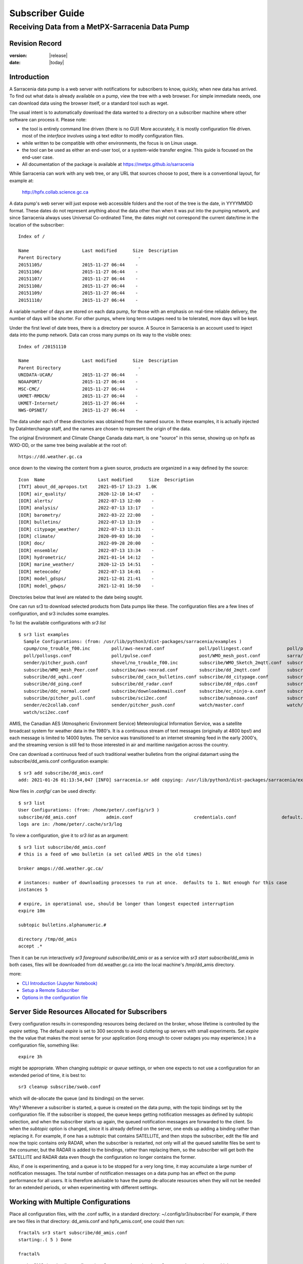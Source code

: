 
==================
 Subscriber Guide
==================

------------------------------------------------
Receiving Data from a MetPX-Sarracenia Data Pump
------------------------------------------------


Revision Record
---------------


:version: |release|
:date: |today|


Introduction
------------

A Sarracenia data pump is a web server with notifications
for subscribers to know, quickly, when new data has arrived.  
To find out what data is already available on a pump, 
view the tree with a web browser.  
For simple immediate needs, one can download data using the 
browser itself, or a standard tool such as wget.

The usual intent is to automatically download the data 
wanted to a directory on a subscriber
machine where other software can process it.  Please note:

- the tool is entirely command line driven (there is no GUI) More accurately, it is mostly configuration file driven.
  most of the *interface* involves using a text editor to modify configuration files.
- while written to be compatible with other environments, the focus is on Linux usage. 
- the tool can be used as either an end-user tool, or a system-wide transfer engine.
  This guide is focused on the end-user case.  
- All documentation of the package is available 
  at https://metpx.github.io/sarracenia

While Sarracenia can work with any web tree, or any URL 
that sources choose to post, there is a conventional layout, for example at:

   http://hpfx.collab.science.gc.ca

A data pump's web server will just expose web accessible folders
and the root of the tree is the date, in YYYYMMDD format.
These dates do not represent anything about the data other than 
when it was put into the pumping network, and since Sarracenia 
always uses Universal Co-ordinated Time, the dates might not correspond
the current date/time in the location of the subscriber::

  Index of /

  Name                    Last modified      Size  Description
  Parent Directory                             -   
  20151105/               2015-11-27 06:44    -   
  20151106/               2015-11-27 06:44    -   
  20151107/               2015-11-27 06:44    -   
  20151108/               2015-11-27 06:44    -   
  20151109/               2015-11-27 06:44    -   
  20151110/               2015-11-27 06:44    -  

A variable number of days are stored on each data pump, for those
with an emphasis on real-time reliable delivery, the number of days
will be shorter.  For other pumps, where long term outages need
to be tolerated, more days will be kept.  

Under the first level of date trees, there is a directory
per source. A Source in Sarracenia is an account used to inject
data into the pump network.  Data can cross many pumps on its
way to the visible ones::

  Index of /20151110
  
  Name                    Last modified      Size  Description
  Parent Directory                             -   
  UNIDATA-UCAR/           2015-11-27 06:44    -   
  NOAAPORT/               2015-11-27 06:44    -   
  MSC-CMC/                2015-11-27 06:44    -   
  UKMET-RMDCN/            2015-11-27 06:44    -   
  UKMET-Internet/         2015-11-27 06:44    -   
  NWS-OPSNET/             2015-11-27 06:44    -  
  
The data under each of these directories was obtained from the named
source. In these examples, it is actually injected by DataInterchange
staff, and the names are chosen to represent the origin of the data.

The original Environment and Climate Change Canada data mart, is
one "source" in this sense, showing up on hpfx as WXO-DD, or the same
tree being available at the root of::

  https://dd.weather.gc.ca


once down to the viewing the content from a given source,
products are organized in a way defined by the source::


   Icon  Name                    Last modified      Size  Description
   [TXT] about_dd_apropos.txt    2021-05-17 13:23  1.0K  
   [DIR] air_quality/            2020-12-10 14:47    -   
   [DIR] alerts/                 2022-07-13 12:00    -   
   [DIR] analysis/               2022-07-13 13:17    -   
   [DIR] barometry/              2022-03-22 22:00    -   
   [DIR] bulletins/              2022-07-13 13:19    -   
   [DIR] citypage_weather/       2022-07-13 13:21    -   
   [DIR] climate/                2020-09-03 16:30    -   
   [DIR] doc/                    2022-09-28 20:00    -   
   [DIR] ensemble/               2022-07-13 13:34    -   
   [DIR] hydrometric/            2021-01-14 14:12    -   
   [DIR] marine_weather/         2020-12-15 14:51    -   
   [DIR] meteocode/              2022-07-13 14:01    -   
   [DIR] model_gdsps/            2021-12-01 21:41    -   
   [DIR] model_gdwps/            2021-12-01 16:50    -   

Directories below that level are related to the date being sought.


One can run sr3 to download selected products from Data pumps like these.
The configuration files are a few lines of configuration, and sr3
includes some examples.


To list the available configurations with *sr3 list* ::

  $ sr3 list examples
    Sample Configurations: (from: /usr/lib/python3/dist-packages/sarracenia/examples )
    cpump/cno_trouble_f00.inc        poll/aws-nexrad.conf             poll/pollingest.conf             poll/pollnoaa.conf               poll/pollsoapshc.conf            
    poll/pollusgs.conf               poll/pulse.conf                  post/WMO_mesh_post.conf          sarra/wmo_mesh.conf              sender/ec2collab.conf            
    sender/pitcher_push.conf         shovel/no_trouble_f00.inc        subscribe/WMO_Sketch_2mqtt.conf  subscribe/WMO_Sketch_2v3.conf    subscribe/WMO_mesh_CMC.conf      
    subscribe/WMO_mesh_Peer.conf     subscribe/aws-nexrad.conf        subscribe/dd_2mqtt.conf          subscribe/dd_all.conf            subscribe/dd_amis.conf           
    subscribe/dd_aqhi.conf           subscribe/dd_cacn_bulletins.conf subscribe/dd_citypage.conf       subscribe/dd_cmml.conf           subscribe/dd_gdps.conf           
    subscribe/dd_ping.conf           subscribe/dd_radar.conf          subscribe/dd_rdps.conf           subscribe/dd_swob.conf           subscribe/ddc_cap-xml.conf       
    subscribe/ddc_normal.conf        subscribe/downloademail.conf     subscribe/ec_ninjo-a.conf        subscribe/hpfx_amis.conf         subscribe/local_sub.conf         
    subscribe/pitcher_pull.conf      subscribe/sci2ec.conf            subscribe/subnoaa.conf           subscribe/subsoapshc.conf        subscribe/subusgs.conf           
    sender/ec2collab.conf            sender/pitcher_push.conf         watch/master.conf                watch/pitcher_client.conf        watch/pitcher_server.conf        
    watch/sci2ec.conf

AMIS, the Canadian AES (Atmospheric Environment Service) Meteorological Information Service, was a satellite 
broadcast system for weather data in the 1980's. It is a continuous stream of text messages (originally at 4800 bps!) 
and each message is limited to 14000 bytes. The service was transitioned to an internet streaming feed in the early 2000's,
and the streaming version is still fed to those interested in air and maritime navigation across the country.

One can download a continuous feed of such traditional weather bulletins from the original datamart using the subscribe/dd_amis.conf 
configuration example::

    $ sr3 add subscribe/dd_amis.conf
    add: 2021-01-26 01:13:54,047 [INFO] sarracenia.sr add copying: /usr/lib/python3/dist-packages/sarracenia/examples/subscribe/dd_amis.conf to /home/peter/.config/sr3/subscribe/dd_amis.conf 

Now files in `.config/` can be used directly::
 
    $ sr3 list
    User Configurations: (from: /home/peter/.config/sr3 )
    subscribe/dd_amis.conf           admin.conf                       credentials.conf                 default.conf                     
    logs are in: /home/peter/.cache/sr3/log


To view a configuration, give it to `sr3 list` as an argument:: 

    $ sr3 list subscribe/dd_amis.conf
    # this is a feed of wmo bulletin (a set called AMIS in the old times)
    
    broker amqps://dd.weather.gc.ca/
    
    # instances: number of downloading processes to run at once.  defaults to 1. Not enough for this case
    instances 5
    
    # expire, in operational use, should be longer than longest expected interruption
    expire 10m
    
    subtopic bulletins.alphanumeric.#
    
    directory /tmp/dd_amis
    accept .*

Then it can be run interactively *sr3 foreground subscribe/dd_amis* or as a service
with *sr3 start subscribe/dd_amis*  in both cases, files will be downloaded from
dd.weather.gc.ca into the local machine's /tmp/dd_amis directory.

more:

* `CLI Introduction (Jupyter Notebook) <../Tutorials/1_CLI_introduction.html>`_
* `Setup a Remote Subscriber <../Tutorials/Setup_a_remote_subscriber.html>`_
* `Options in the configuration file <../Reference/sr3_options.7.rst>`_

Server Side Resources Allocated for Subscribers
-----------------------------------------------

Every configuration results in corresponding resources being declared on the broker,
whose lifetime is controlled by the *expire* setting. The default *expire* is set
to 300 seconds to avoid cluttering up servers with small experiments.  Set *expire*
the the value that makes the most sense for your application (long enough to cover
outages you may experience.) In a configuration file, something like::

  expire 3h

might be appropriate. When changing *subtopic* or *queue* settings, or when one 
expects to not use a configuration for an extended period of time, it is best to::

  sr3 cleanup subscribe/swob.conf

which will de-allocate the queue (and its bindings) on the server.

Why? Whenever a subscriber is started, a queue is created on the data pump, with 
the topic bindings set by the configuration file. If the subscriber is stopped, 
the queue keeps getting notification messages as defined by subtopic selection, and when the 
subscriber starts up again, the queued notification messages are forwarded to the client. 
So when the *subtopic* option is changed, since it is already defined on the 
server, one ends up adding a binding rather than replacing it.  For example,
if one has a subtopic that contains SATELLITE, and then stops the subscriber, 
edit the file and now the topic contains only RADAR, when the subscriber is 
restarted, not only will all the queued satellite files be sent to the consumer, 
but the RADAR is added to the bindings, rather than replacing them, so the 
subscriber will get both the SATELLITE and RADAR data even though the configuration 
no longer contains the former.

Also, if one is experimenting, and a queue is to be stopped for a very long 
time, it may accumulate a large number of notification messages. The total number of notification messages 
on a data pump has an effect on the pump performance for all users. It is therefore 
advisable to have the pump de-allocate resources when they will not be needed 
for an extended periods, or when experimenting with different settings.


Working with Multiple Configurations
-------------------------------------

Place all configuration files, with the .conf suffix, in a standard 
directory: ~/.config/sr3/subscribe/ For example, if there are two files in 
that directory: dd_amis.conf and hpfx_amis.conf, one could then run:: 

    fractal% sr3 start subscribe/dd_amis.conf
    starting:.( 5 ) Done

    fractal%

to start the CMC downloading configuration. One can use by
using the sr3 command to start/stop multiple configurations at once. 
The sr3 command will go through the default directories and start up 
all the configurations it finds::

    fractal% sr3 status
    status: 
    Component/Config                         State             Run  Miss   Exp Retry
    ----------------                         -----             ---  ----   --- -----
    subscribe/dd_amis                        stopped             0     0     0     0
    subscribe/hpfx_amis                      stopped             0     0     0     0
          total running configs:   0 ( processes: 0 missing: 0 stray: 0 )
    fractal% sr3 edit subscribe/hpfx_amis
    
    fractal% sr3 start
    starting:.( 10 ) Done
    
    fractal% sr3 status
    status: 
    Component/Config                         State             Run  Miss   Exp Retry
    ----------------                         -----             ---  ----   --- -----
    subscribe/dd_amis                        running             5     0     5     0
    subscribe/hpfx_amis                      running             5     0     5     0
          total running configs:   2 ( processes: 10 missing: 0 stray: 0 )
    fractal% 
    

will start up some sr3 processes as configured by CMC.conf and others 
to match hpfx_amis.conf. Sr3 stop will also do what you would expect. As will sr3 status.  
Note that there are 5 sr_subscribe processes start with the CMC 
configuration and 3 NWS ones. These are *instances* and share the same 
download queue. 

more:

* `Command line Guide <../Explanation/CommandLineGuide.html>`_
* `Sr3 Manual page <../Reference/sr3.1.html>`_


High Priority Delivery
----------------------

While the Sarracenia protocol does not provide explicit prioritization, the use
of multiple queues provides similar benefits. Each configuration results
in a queue declaration on the server side. Group products at like priority into
a queue by selecting them using a common configuration. The smaller the groupings,
the lower the delay of processing. While all queues are processed at the same priority,
data passes though shorter queues more quickly. One can summarize with:

  **Use Multiple Configurations to Prioritize**

To make the advice concrete, take the example of the Environment Canada data 
mart ( dd.weather.gc.ca ), which distributes gridded binaries, GOES satellite 
imagery, many thousands of city forecasts, observations, RADAR products, etc...  
For real-time weather, warnings and RADAR data are the highest priority. At certain 
times of the day, or in cases of backlogs, many hundreds of thousands of products 
can delay receipt of high priority products if only a single queue is used.  

To ensure prompt processing of data in this case, define one configuration to subscribe
to weather warnings (which are a very small number of products), a second for the RADARS
(a larger but still relatively small group), and a third (largest grouping) for all
the other data. Each configuration will use a separate queue. Warnings will be
processed the fastest, RADARS will queue up against each other and so experience some
more delay, and other products will share a single queue and be subject to more
delay in cases of backlog.

https://github.com/MetPX/sarracenia/blob/main/sarracenia/examples/subscribe/ddc_cap-xml.conf::

    broker amqps://dd.weather.gc.ca/
    topicPrefix v02.post

    #expiration du file d´attende sur le serveur. doit excèder la durée maximale 
    #     de panne qu´on veut tolérer sans perte. (1d un jour?)
    expire 10m
    subtopic alerts.cap.#

    mirror

    directory ${HOME}/datamartclone

https://github.com/MetPX/sarracenia/blob/main/sarracenia/examples/subscribe/ddc_normal.conf::

   broker amqps://dd.weather.gc.ca/
   topicPrefix v02.post

   subtopic #

   # reject hi priority data captured by other configuration.
   reject .*alerts/cap.*

   #expire, needs to be longer than the longest expected interruption in service.
   expire 10m

   mirror
   directory ${HOME}/datamartclone


Where you want the mirror of the data mart to start at $(HOME)/datamartclone (presumably there is a web
server configured do display that directory.) Likely, the *ddc_normal* configuration 
will experience a lot of queueing, as there is a lot of data to download. The *ddc_hipri.conf* is 
only subscribed to weather warnings in Common Alerting Protocol format, so there will be
little to no queueing for that data.




Refining Selection
------------------

.. warning:: 
  **FIXME**: Make a picture, with a: 

  - broker at one end, and the subtopic apply there.  
  - client at the other end, and the accept/reject apply there.

Pick *subtopics* ( which are applied on the broker with no notification message downloads ) to narrow
the number of notification messages that traverse the network to get to the sarracenia client processes.
The *reject* and *accept* options are evaluated by the sr_subscriber processes themselves,
providing regular expression based filtering of the posts which are transferred.  
*accept* operates on the actual path (well, URL), indicating what files within the 
notification stream received should actually be downloaded. Look in the *Downloads* 
line of the log file for examples of this transformed path.

.. Note:: Brief Introduction to Regular Expressions

  Regular expressions are a very powerful way of expressing pattern matches. 
  They provide extreme flexibility, but in these examples we will only use a
  very trivial subset: The . is a wildcard matching any single character. If it
  is followed by an occurrence count, it indicates how many letters will match
  the pattern. the * (asterisk) character, means any number of occurrences.
  so:

  - .* means any sequence of characters of any length. In other words, match anything.
  - cap.* means any sequence of characters that starts with cap.
  - .*CAP.* means any sequence of characters with CAP somewhere in it. 
  - .*cap means any sequence of characters that ends with CAP.  In case where multiple portions of the string could match, the longest one is selected.
  - .*?cap same as above, but *non-greedy*, meaning the shortest match is chosen.

  Please consult various internet resources for more information on the full
  variety of matching possible with regular expressions:

  - https://docs.python.org/3/library/re.html
  - https://en.wikipedia.org/wiki/Regular_expression
  - http://www.regular-expressions.info/ 

back to sample configuration files:

Note the following::

$ sr3 edit subscribe/swob

  broker amqps://anonymous@dd.weather.gc.ca
  accept .*/observations/swob-ml/.*

  #write all SWOBS into the current working directory
  #BAD: THIS IS NOT AS GOOD AS THE PREVIOUS EXAMPLE
  #     NOT having a "subtopic" and filtering with "accept" MEANS EXCESSIVE NOTIFICATIONS are processed.

This configuration, from the subscriber point of view, will likely deliver
the same data as the previous example. However, the default subtopic being 
a wildcard means that the server will transfer all notifications for the 
server (likely millions of them) that will be discarded by the subscriber 
process applying the accept clause. It will consume a lot more CPU and 
bandwidth on both server and client. One should choose appropriate subtopics 
to minimize the notifications that will be transferred only to be discarded.
The *accept* (and *reject*) patterns is used to further refine *subtopic* rather 
than replace it.

By default, the files downloaded will be placed in the current working
directory when sr_subscribe was started. This can be overridden using
the *directory* option.

If downloading a directory tree, and the intent is to mirror the tree, 
then the option mirror should be set::

    $ sr3 edit subscribe/swob

      broker amqps://anonymous@dd.weather.gc.ca
      subtopic observations.swob-ml.#
      directory /tmp
      mirror True
      #
      # instead of writing to current working directory, write to /tmp.
      # in /tmp. Mirror: create a hierarchy like the one on the source server.

One can also intersperse *directory* and *accept/reject* directives to build
an arbitrarily different hierarchy from what was on the source data pump.
The configuration file is read from top to bottom, so then sr_subscribe
finds a ''directory'' option setting, only the ''accept'' clauses after
it will cause files to be placed relative to that directory::

  $ sr3 edit subscribe/ddi_ninjo_part1.conf 

  broker amqps://ddi.cmc.ec.gc.ca/
  subtopic ec.ops.*.*.ninjo-a.#

  directory /tmp/apps/ninjo/import/point/reports/in
  accept .*ABFS_1.0.*
  accept .*AQHI_1.0.*
  accept .*AMDAR_1.0.*

  directory /tmp/apps/ninjo/import/point/catalog_common/in
  accept .*ninjo-station-catalogue.*

  directory /tmp/apps/ninjo/import/point/scit_sac/in
  accept .*~~SAC,SAC_MAXR.*

  directory /tmp/apps/ninjo/import/point/scit_tracker/in
  accept .*~~TRACKER,TRACK_MAXR.*
  acceptUnmatched off

In the above example, ninjo-station catalog data is placed in the
catalog_common/in directory, rather than in the point data 
hierarchy used to store the data that matches the first three
accept clauses.  

.. Note::

  Note that .* in the subtopic directive, where
  it means ´match any one topic´ (ie. no period characters allowed in 
  topic names) has a different meaning than it does in an accept 
  clause, where it means match any string.
  
  Yes, this is confusing. No, it cannot be helped.  

more:

* `Downloading using the Command Line (Jupyter Notebook) <../Tutorials/1_CLI_introduction.html>`_


Data Loss
---------


Outage
~~~~~~

The *expire* determines how long the data pump will hold onto your queued subscription,
after a disconnection. The setting needs to be set longer than the longest outage your 
feed needs to survive without data loss.


Too slow, Queue Too Large
~~~~~~~~~~~~~~~~~~~~~~~~~ 

The performance of a feed
is important, as, serving the internet, a one client´s slow download affects all the other ones,
and a few slow clients can overwhelm a data pump.  Often there are server policies in place
to prevent mis-configured (i.e. too slow) subscriptions from resulting in very long queues.


When the queue becomes too long, the data pump may start discarding messages, and
the subscriber will perceive that as data loss.


To identify slow downloads, examine the lag in the download log. For example, create
a sample subscriber like so::

 fractal% sr3 list ie

 Sample Configurations: (from: /home/peter/Sarracenia/sr3/sarracenia/examples )
 cpump/cno_trouble_f00.inc        flow/amserver.conf               flow/poll.inc                    flow/post.inc                    flow/report.inc                  flow/sarra.inc                   
 flow/sender.inc                  flow/shovel.inc                  flow/subscribe.inc               flow/watch.inc                   flow/winnow.inc                  poll/airnow.conf                 
 poll/aws-nexrad.conf             poll/mail.conf                   poll/nasa-mls-nrt.conf           poll/noaa.conf                   poll/soapshc.conf                poll/usgs.conf                   
 post/WMO_mesh_post.conf          sarra/wmo_mesh.conf              sender/am_send.conf              sender/ec2collab.conf            sender/pitcher_push.conf         shovel/no_trouble_f00.inc        
 subscribe/aws-nexrad.conf        subscribe/dd_2mqtt.conf          subscribe/dd_all.conf            subscribe/dd_amis.conf           subscribe/dd_aqhi.conf           subscribe/dd_cacn_bulletins.conf 
 subscribe/dd_citypage.conf       subscribe/dd_cmml.conf           subscribe/dd_gdps.conf           subscribe/dd_radar.conf          subscribe/dd_rdps.conf           subscribe/dd_swob.conf           
 subscribe/ddc_cap-xml.conf       subscribe/ddc_normal.conf        subscribe/downloademail.conf     subscribe/ec_ninjo-a.conf        subscribe/hpfxWIS2DownloadAll.conf subscribe/hpfx_amis.conf         
 subscribe/hpfx_citypage.conf     subscribe/local_sub.conf         subscribe/ping.conf              subscribe/pitcher_pull.conf      subscribe/sci2ec.conf            subscribe/subnoaa.conf           
 subscribe/subsoapshc.conf        subscribe/subusgs.conf           sender/am_send.conf              sender/ec2collab.conf            sender/pitcher_push.conf         watch/master.conf                
 watch/pitcher_client.conf        watch/pitcher_server.conf        watch/sci2ec.conf                
 fractal% 

pick one ane add it local configuration::

 fractal% sr3 add subscribe/hpfx_amis.conf
 missing state for subscribe/hpfx_amis
 add: 2022-12-07 12:39:15,513 3286889 [INFO] root add matched existing ['subscribe/hpfx_amis']
 2022-12-07 12:39:15,513 3286889 [ERROR] root add nothing specified to add
 fractal%

run it in foreground for a few seconds and stop it::

    fractal% sr3 foreground subscribe/hpfx_amis
    .2022-12-07 12:39:37,977 [INFO] 3286919 sarracenia.flow loadCallbacks flowCallback plugins to load: ['sarracenia.flowcb.gather.message.Message', 'sarracenia.flowcb.retry.Retry', 'sarracenia.flowcb.housekeeping.resources.Resources', 'log']
    2022-12-07 12:39:38,194 [INFO] 3286919 sarracenia.moth.amqp __getSetup queue declared q_anonymous_subscribe.hpfx_amis.67711727.37906289 (as: amqps://anonymous@hpfx.collab.science.gc.ca/) 
    2022-12-07 12:39:38,194 [INFO] 3286919 sarracenia.moth.amqp __getSetup binding q_anonymous_subscribe.hpfx_amis.67711727.37906289 with v02.post.*.WXO-DD.bulletins.alphanumeric.# to xpublic (as: amqps://anonymous@hpfx.collab.science.gc.ca/)
    2022-12-07 12:39:38,226 [INFO] 3286919 sarracenia.flowcb.log __init__ subscribe initialized with: {'post', 'on_housekeeping', 'after_accept', 'after_work', 'after_post'}
    2022-12-07 12:39:38,226 [INFO] 3286919 sarracenia.flow run callbacks loaded: ['sarracenia.flowcb.gather.message.Message', 'sarracenia.flowcb.retry.Retry', 'sarracenia.flowcb.housekeeping.resources.Resources', 'log']
    2022-12-07 12:39:38,226 [INFO] 3286919 sarracenia.flow run pid: 3286919 subscribe/hpfx_amis instance: 0
    2022-12-07 12:39:38,241 [INFO] 3286919 sarracenia.flow run now active on vip None
    2022-12-07 12:39:42,564 [INFO] 3286919 sarracenia.flowcb.log after_accept accepted: (lag: 2.20 ) https://hpfx.collab.science.gc.ca /20221207/WXO-DD/bulletins/alphanumeric/20221207/SR/KWAL/17/SRWA20_KWAL_071739___7440 
    2022-12-07 12:39:42,564 [INFO] 3286919 sarracenia.flowcb.log after_accept accepted: (lag: 3.17 ) https://hpfx.collab.science.gc.ca /20221207/WXO-DD/bulletins/alphanumeric/20221207/SR/KWAL/17/SRMN70_KWAL_071739___39755 
    2022-12-07 12:39:42,564 [INFO] 3286919 sarracenia.flowcb.log after_accept accepted: (lag: 2.17 ) https://hpfx.collab.science.gc.ca /20221207/WXO-DD/bulletins/alphanumeric/20221207/SR/KWAL/17/SRCN40_KWAL_071739___132 
    2022-12-07 12:39:42,564 [INFO] 3286919 sarracenia.flowcb.log after_accept accepted: (lag: 2.17 ) https://hpfx.collab.science.gc.ca /20221207/WXO-DD/bulletins/alphanumeric/20221207/SR/KWAL/17/SRMN20_KWAL_071739___19368 
    2022-12-07 12:39:42,564 [INFO] 3286919 sarracenia.flowcb.log after_accept accepted: (lag: 1.19 ) https://hpfx.collab.science.gc.ca /20221207/WXO-DD/bulletins/alphanumeric/20221207/SX/KWAL/17/SXAK50_KWAL_071739___15077 
    2022-12-07 12:39:42,957 [INFO] 3286919 sarracenia.flowcb.log after_work downloaded ok: /tmp/hpfx_amis/SRWA20_KWAL_071739___7440 
    2022-12-07 12:39:42,957 [INFO] 3286919 sarracenia.flowcb.log after_work downloaded ok: /tmp/hpfx_amis/SRMN70_KWAL_071739___39755 
    2022-12-07 12:39:42,957 [INFO] 3286919 sarracenia.flowcb.log after_work downloaded ok: /tmp/hpfx_amis/SRCN40_KWAL_071739___132 
    2022-12-07 12:39:42,957 [INFO] 3286919 sarracenia.flowcb.log after_work downloaded ok: /tmp/hpfx_amis/SRMN20_KWAL_071739___19368 
    fractal% sr3 foreground subscribe/hpfx_amis
    .2022-12-07 12:39:37,977 [INFO] 3286919 sarracenia.flow loadCallbacks flowCallback plugins to load: ['sarracenia.flowcb.gather.message.Message', 'sarracenia.flowcb.retry.Retry', 'sarracenia.flowcb.housekeeping.resources.Resources', 'log']
    2022-12-07 12:39:38,194 [INFO] 3286919 sarracenia.moth.amqp __getSetup queue declared q_anonymous_subscribe.hpfx_amis.67711727.37906289 (as: amqps://anonymous@hpfx.collab.science.gc.ca/) 
    2022-12-07 12:39:38,194 [INFO] 3286919 sarracenia.moth.amqp __getSetup binding q_anonymous_subscribe.hpfx_amis.67711727.37906289 with v02.post.*.WXO-DD.bulletins.alphanumeric.# to xpublic (as: amqps://anonymous@hpfx.collab.science.gc.ca/)
    2022-12-07 12:39:38,226 [INFO] 3286919 sarracenia.flowcb.log __init__ subscribe initialized with: {'post', 'on_housekeeping', 'after_accept', 'after_work', 'after_post'}
    2022-12-07 12:39:38,226 [INFO] 3286919 sarracenia.flow run callbacks loaded: ['sarracenia.flowcb.gather.message.Message', 'sarracenia.flowcb.retry.Retry', 'sarracenia.flowcb.housekeeping.resources.Resources', 'log']
    2022-12-07 12:39:38,226 [INFO] 3286919 sarracenia.flow run pid: 3286919 subscribe/hpfx_amis instance: 0
    2022-12-07 12:39:38,241 [INFO] 3286919 sarracenia.flow run now active on vip None
    2022-12-07 12:39:42,564 [INFO] 3286919 sarracenia.flowcb.log after_accept accepted: (lag: 2.20 ) https://hpfx.collab.science.gc.ca /20221207/WXO-DD/bulletins/alphanumeric/20221207/SR/KWAL/17/SRWA20_KWAL_071739___7440 
    2022-12-07 12:39:42,564 [INFO] 3286919 sarracenia.flowcb.log after_accept accepted: (lag: 3.17 ) https://hpfx.collab.science.gc.ca /20221207/WXO-DD/bulletins/alphanumeric/20221207/SR/KWAL/17/SRMN70_KWAL_071739___39755 
    2022-12-07 12:39:42,564 [INFO] 3286919 sarracenia.flowcb.log after_accept accepted: (lag: 2.17 ) https://hpfx.collab.science.gc.ca /20221207/WXO-DD/bulletins/alphanumeric/20221207/SR/KWAL/17/SRCN40_KWAL_071739___132 
    2022-12-07 12:39:42,564 [INFO] 3286919 sarracenia.flowcb.log after_accept accepted: (lag: 2.17 ) https://hpfx.collab.science.gc.ca /20221207/WXO-DD/bulletins/alphanumeric/20221207/SR/KWAL/17/SRMN20_KWAL_071739___19368 
    2022-12-07 12:39:42,564 [INFO] 3286919 sarracenia.flowcb.log after_accept accepted: (lag: 1.19 ) https://hpfx.collab.science.gc.ca /20221207/WXO-DD/bulletins/alphanumeric/20221207/SX/KWAL/17/SXAK50_KWAL_071739___15077 
    2022-12-07 12:39:42,957 [INFO] 3286919 sarracenia.flowcb.log after_work downloaded ok: /tmp/hpfx_amis/SRWA20_KWAL_071739___7440 
    2022-12-07 12:39:42,957 [INFO] 3286919 sarracenia.flowcb.log after_work downloaded ok: /tmp/hpfx_amis/SRMN70_KWAL_071739___39755 
    2022-12-07 12:39:42,957 [INFO] 3286919 sarracenia.flowcb.log after_work downloaded ok: /tmp/hpfx_amis/SRCN40_KWAL_071739___132 
    2022-12-07 12:39:42,957 [INFO] 3286919 sarracenia.flowcb.log after_work downloaded ok: /tmp/hpfx_amis/SRMN20_KWAL_071739___19368 
    2022-12-07 12:39:42,957 [INFO] 3286919 sarracenia.flowcb.log after_work downloaded ok: /tmp/hpfx_amis/SXAK50_KWAL_071739___15077 
    2022-12-07 12:39:42,957 [INFO] 3286919 sarracenia.flowcb.log after_work downloaded ok: /tmp/hpfx_amis/SXAK50_KWAL_071739___15077 
    2022-12-07 12:39:43,227 [INFO] 3286919 sarracenia.flowcb.log after_accept accepted: (lag: 0.71 ) https://hpfx.collab.science.gc.ca /20221207/WXO-DD/bulletins/alphanumeric/20221207/SR/KWAL/17/SRCN40_KWAL_071739___40860 
    2022-12-07 12:39:43,227 [INFO] 3286919 sarracenia.flowcb.log after_accept accepted: (lag: 0.71 ) https://hpfx.collab.science.gc.ca /20221207/WXO-DD/bulletins/alphanumeric/20221207/SA/KNKA/17/SAAK41_KNKA_071739___36105 
    2022-12-07 12:39:43,227 [INFO] 3286919 sarracenia.flowcb.log after_accept accepted: (lag: 0.71 ) https://hpfx.collab.science.gc.ca /20221207/WXO-DD/bulletins/alphanumeric/20221207/SR/KWAL/17/SRCN40_KWAL_071739___19641 
    2022-12-07 12:39:43,457 [INFO] 3286919 sarracenia.flowcb.log after_work downloaded ok: /tmp/hpfx_amis/SRCN40_KWAL_071739___40860 
    2022-12-07 12:39:43,457 [INFO] 3286919 sarracenia.flowcb.log after_work downloaded ok: /tmp/hpfx_amis/SAAK41_KNKA_071739___36105 
    2022-12-07 12:39:43,457 [INFO] 3286919 sarracenia.flowcb.log after_work downloaded ok: /tmp/hpfx_amis/SRCN40_KWAL_071739___19641 
    2022-12-07 12:39:43,924 [INFO] 3286919 sarracenia.flowcb.log after_accept accepted: (lag: 0.40 ) https://hpfx.collab.science.gc.ca /20221207/WXO-DD/bulletins/alphanumeric/20221207/SR/KWAL/17/SRCN40_KWAL_071739___44806 
    2022-12-07 12:39:43,924 [INFO] 3286919 sarracenia.flowcb.log after_accept accepted: (lag: 0.40 ) https://hpfx.collab.science.gc.ca /20221207/WXO-DD/bulletins/alphanumeric/20221207/UA/CWAO/17/UANT01_CWAO_071739___24012 
    2022-12-07 12:39:44,098 [INFO] 3286919 sarracenia.flowcb.log after_work downloaded ok: /tmp/hpfx_amis/SRCN40_KWAL_071739___44806 
    2022-12-07 12:39:44,098 [INFO] 3286919 sarracenia.flowcb.log after_work downloaded ok: /tmp/hpfx_amis/UANT01_CWAO_071739___24012 

The **lag:** numbers reported in the foreground display indicate how old the data is (in seconds, based on the time it was added to the network
by the source. If you see that lag grow unreasonably, your subscription has a performance problem.


Performance
-----------


There are many aspects of Performance that we won't go into here.

more:

Minimizing the time after a file has been delivered, and before it is picked up by the next hop:

* `Knowing when to pick up a file <../Explanation/DetectFileReady.html>`_ 
* `Knowing when a file is delivered <../Explanation/FileCompletion.html>`_ 

Getting file changes noticed rapidly, filtering frequent file re-writes, scheduling copies:

* `Case Study: HPC Mirroring <../Explanation/History/HPC_Mirroring_Use_Case.html>`_
* C implementation: `sr3_cpost <../Reference/sr3_post.1.rst>`_ `sr3_cpump <../Reference/sr3_cpump.1.rst>`_
  used mostly when python isn't easy to get working.

The most common desire when performance is raised is speed up their downloads.
the steps are as follows:


Optimize File Selection per Process
~~~~~~~~~~~~~~~~~~~~~~~~~~~~~~~~~~~

* Often users specif # as their subtopic, meaning the accept/rejects do all the work. In many cases, users are only interested in a small fraction of the files being published.  For best performance, **Make *subtopic* as specific as possible** to have minimize sending notification messages that are send by the broker and arrive on the subscriber only to be rejected. (use *log_reject* option to find such products.)

* **Place *reject* statements as early as possible in the configuration**. As rejection saves processing of any later regex's in the configuration.

* **Have few accept/reject clauses**: because it involves a regular expression
  match, accept/reject clauses are expensive, but evaluating a complex
  regex is not much more expensive than a simple one, so it is better to have
  a few complicated ones than many simple ones.  Example::

          accept .*/SR/KWAL.*
          accept .*/SO/KWAL.*

  will run at rougly half the speed (or double the cpu overhead) compared to ::

         accept .*/S[OR]/KWAL.*

* **Use suppress_duplicates**.  In some cases, there is a risk of the same file
  being announced more than once.  Usually clients do not want redundant copies 
  of files transferred.  The *suppress_duplicates* option sets up a cache of 
  checksums of the files which have gone by, and prevents their being processed
  again. 
 
* If you are transferring small files, the built-in transfer processing is quite
  good, but **if there are large files** in the mix, then oflloading to a C 
  binary is going to go faster. **Use plugins such as accel_wget, accel_sftp, 
  accel_cp** (for local files.) These plugins have threshold settings so that
  the optimial python transer methods are still used for files smaller than the
  threshold.

* **increasing prefetch** can reduce the average latency (being amortised over
  the number of notification messages prefetched.) It can improve performance over long 
  distances or in high notification message rates within an data centre.

* If you control the origin of a product stream, and the consumers will want a
  very large proportion of the products announced, and the products are small
  (a few K at most), then consider combining use of v03 with inlining for 
  optimal transfer of small files.  Note, if you have a wide variety of users
  who all want different data sets, inlining can be counter-productive. This
  will also result in larger notification messages and mean much higher load on the broker.
  It may optimize a few specific cases, while slowing the broker down overall.


Use Instances
~~~~~~~~~~~~~

Once you have optimized what a single subscriber can do, if it is not fast enough, 
then use the *instances* option to have more processes participate in the 
processing.  Having 10 or 20 instances is not a problem at all.  The maximum 
number of instances that will increase performance will plateau at some point
that varies depending on latency to broker, how fast the instances are at processing
each file, the prefetch in use, etc...  One has to experiment.

Examining instance logs, if they seem to be waiting for notification messages for a long time,
not actually doing any transfer, then one might have reached queue saturation.
This often happens at around 40 to 75 instances. Rabbitmq manages a single queue
with a single CPU, and there is a limit to how many notification messages a queue can process
in a given unit of time.

If the queue becomes saturated, then we need to partition the subscriptions
into multiple configurations.  Each configuration will have a separate queue,
and the queues will get their own CPU's.  With such partitioning, we have gone
to a hundred or so instances and not seen saturation.  We don't know when we run
out of performance.

We haven't needed to scale the broker itself yet.


High Performance Duplicate Suppression
~~~~~~~~~~~~~~~~~~~~~~~~~~~~~~~~~~~~~~

One caveat to the use of *instances* is that *suppress_duplicates* is ineffective
as the different occurrences of the same file will not be received by the same 
instance, and so with n instances, roughly n-1/n duplicates will slip through. 

In order to properly suppress duplicate file notification messages in data streams 
that need multiple instances, one uses winnowing with *post_exchangeSplit*.
This option sends data to multiple post exchanges based on the data checksum,
so that all duplicate files will be routed to the same winnow process.
Each winnow process runs the normal duplicate suppression used in single instances,
since all files with the same checksum end up with the same winnow, it works.
The winnow processes then post to the exchange used by the real processing 
pools.

Why is high performance duplicate suppresion a good thing? Because the 
availability model of Sarracenia is to have individual application stacks
blindly produce redudant copies of products. It requires no application
adjustment from single node to participating in a cluster.  Sarracenia
selects the first result we receive for forwarding. This avoids any sort 
of quorum protocol, a source if great complexity in high availability 
schemes, and by measuring based on output, minimizes the potential for
systems to appear up, when not actually being completely functional. The 
applications do not need to know that there is another stack producing the same
products, which simplifies them as well.

more:

* `Duplicate Suppression <../Explanation/DuplicateSuppression.rst>`_
 
Plugins
-------

Default file processing is often fine, but there are also pre-built customizations that
can be used to change processing done by components. The list of pre-built plugins is
in a 'plugins' directory wherever the package is installed (viewable with *sr_subscribe list*)
sample output::

   $ sr3 list help
   blacklab% sr3 list help
   Valid things to list: examples,eg,ie flow_callback,flowcb,fcb v2plugins,v2p

   $ sr3 list fcb
      
      
   Provided callback classes: ( /home/peter/Sarracenia/sr3/sarracenia ) 
   flowcb/accept/delete.py          flowcb/accept/downloadbaseurl.py 
   flowcb/accept/hourtree.py        flowcb/accept/httptohttps.py     
   flowcb/accept/longflow.py        flowcb/accept/posthourtree.py    
   flowcb/accept/postoverride.py    flowcb/accept/printlag.py        
   flowcb/accept/rename4jicc.py     flowcb/accept/renamedmf.py       
   flowcb/accept/renamewhatfn.py    flowcb/accept/save.py            
   flowcb/accept/speedo.py          flowcb/accept/sundewpxroute.py   
   flowcb/accept/testretry.py       flowcb/accept/toclusters.py      
   flowcb/accept/tohttp.py          flowcb/accept/tolocal.py         
   flowcb/accept/tolocalfile.py     flowcb/accept/wmotypesuffix.py   
   flowcb/filter/deleteflowfiles.py flowcb/filter/fdelay.py          
   flowcb/filter/pclean_f90.py      flowcb/filter/pclean_f92.py      
   flowcb/filter/wmo2msc.py         flowcb/gather/file.py            
   flowcb/gather/message.py         flowcb/housekeeping/hk_police_queues.py 
   flowcb/housekeeping/resources.py flowcb/line_log.py               
   flowcb/log.py                    flowcb/mdelaylatest.py           
   flowcb/nodupe/data.py            flowcb/nodupe/name.py            
   flowcb/pclean.py                 flowcb/poll/airnow.py            
   flowcb/poll/mail.py              flowcb/poll/nasa_mls_nrt.py      
   flowcb/poll/nexrad.py            flowcb/poll/noaa_hydrometric.py  
   flowcb/poll/usgs.py              flowcb/post/message.py           
   flowcb/retry.py                  flowcb/sample.py                 
   flowcb/script.py                 flowcb/send/email.py             
   flowcb/shiftdir2baseurl.py       flowcb/v2wrapper.py              
   flowcb/wistree.py                flowcb/work/delete.py            
   flowcb/work/rxpipe.py            
   $ 

One can browse built-in plugins via the `FlowCallback Reference <../Reference/flowcb.html>`_
Plugins are written in python, and users can create their own and place them in ~/.config/sr3/plugins,
or anywhere in the PYTHONPATH (available for *import* )

Another way view documentation and source code of any plugin, the directory containing 
them is listed on the first line of the *list* directive above, and the rest of the path 
to the plugin is in the listing, so::

   vi /home/peter/Sarracenia/sr3/sarracenia/flowcb/nodupe/name.py

will start the vi editor to view the source of the plugin in question, which
also contains its documentation. Another way to view documentation, in addition 
to the above, is the standard pythonic way::

    fractal% python3
    Python 3.10.6 (main, Nov  2 2022, 18:53:38) [GCC 11.3.0] on linux
    Type "help", "copyright", "credits" or "license" for more information.
    >>> import sarracenia.flowcb.run
    >>> help(sarracenia.flowcb.run)

Of importing the class in question, and then invoking python help() on the class.


Plugins can be included in flow configurations by adding 'flow_callback' lines like::

   callback work.rxpipe

which appends the given callback to the list of callbacks to be invoked.
There is also::

   callback_prepend work.rxpipe

which will prepend this callback to the list, so that is is called before the
non prepended ones. 


To recap:

* To view the plugins currently available on the system  *sr3 list fcb*
* To view the contents of a plugin, browse the `FlowCallback Reference <../Reference/flowcb.html>`_ use,
  or use a text editor, or import in a python interpreter, and use python help()
* Plugins can have option settings, just like built-in ones. They are described 
  in each plugin's documentation.
* To set them, place the options in the configuration file before the plugin call itself
* To make your own plugins, start with `Writing Flow Callbacks <FlowCallbacks.rst>`_, and
  put them in ~/.config/sr3/plugins, or anythere in your python environment's search path.

more:

* `Sarracenia General Concepts <../Explanation/Concepts.html>`_
* `using callbacks from command line (Jupyter Notebook) <../Tutorials/2_CLI_with_flowcb_demo.html>`_

Even more:
* `Sarracenia Programming Guide <../Explanation/SarraPluginDev.html>`_
* `Writing Flow Callbacks <FlowCallbacks.rst>`_  



file_rxpipe
-----------

The file_rxpipe plugin that writes the names of files downloaded to a named pipe. 
Setting this up required two lines in an flow configuration file::

$ mknod /home/peter/test/.rxpipe p
$ sr3 edit subscribe/swob 

  broker amqps://anonymous@dd.weather.gc.ca
  subtopic observations.swob-ml.#

  rxpipe_name /home/peter/test/.rxpipe

  callback work.rxpipe

  directory /tmp
  mirror True
  accept .*
  # rxpipe is a builtin after_work plugin which writes the name of the file received to
  # a pipe named '.rxpipe' in the current working directory.


With rxpipe, every time a file transfer has completed and is ready for 
post-processing, its name is written to the linux pipe (named .rxpipe.) 

.. NOTE::
   In the case where a large number of subscribe instances are working
   On the same configuration, there is slight probability that notifications
   may corrupt one another in the named pipe.  

   **FIXME** We should probably verify whether this probability is negligeable or not.
   



Anti-Virus Scanning
-------------------

Another example of easy use of a plugin is to achieve anti-virus scanning.
Assuming that ClamAV-daemon is installed, as well as the python3-pyclamd
package, then one can add the following to a subscriber
configuration file::

  broker amqps://dd.weather.gc.ca
  topicPredix v02.post
  batch 1
  callback clamav
  subtopic observations.swob-ml.#
  accept .*

So that each file downloaded is AV scanned. Sample run::

    $ sr3 foreground subscribe//dd_swob.conf 

    blacklab% sr3 foreground subscribe/dd_swob
    2022-03-12 18:47:18,137 [INFO] 29823 sarracenia.flow loadCallbacks plugins to load: ['sarracenia.flowcb.gather.message.Message', 'sarracenia.flowcb.retry.Retry', 'sarracenia.flowcb.housekeeping.resources.Resources', 'sarracenia.flowcb.clamav.Clamav', 'sarracenia.flowcb.log.Log']
    clam_scan on_part plugin initialized
    2022-03-12 18:47:22,865 [INFO] 29823 sarracenia.flowcb.log __init__ subscribe initialized with: {'after_work', 'on_housekeeping', 'after_accept'}
    2022-03-12 18:47:22,866 [INFO] 29823 sarracenia.flow run options:
    _Config__admin=amqp://bunnymaster:Easter1@localhost/ None True True False False None None, _Config__broker=amqps://anonymous:anonymous@dd.weather.gc.ca/ None True True False False None None,
    _Config__post_broker=None, accel_threshold=0, acceptSizeWrong=False, acceptUnmatched=False, action='foreground', attempts=3, auto_delete=False, baseDir=None, baseUrl_relPath=False, batch=100, bind=True,
    bindings=[('xpublic', ['v02', 'post'], ['observations.swob-ml.#'])], bufsize=1048576, bytes_per_second=None, bytes_ps=0, cfg_run_dir='/home/peter/.cache/sr3/subscribe/dd_swob', config='dd_swob',
    configurations=['subscribe/dd_swob'], currentDir=None, dangerWillRobinson=False, debug=False, declare=True, declared_exchanges=['xpublic', 'xcvan01'],
   .
   .
   .
    022-03-12 18:47:22,867 [INFO] 29823 sarracenia.flow run pid: 29823 subscribe/dd_swob instance: 0
    2022-03-12 18:47:30,019 [INFO] 29823 sarracenia.flowcb.log after_accept accepted: (lag: 140.22 ) https://dd4.weather.gc.ca /observations/swob-ml/20220312/COGI/2022-03-12-2344-COGI-AUTO-minute-swob.xml 
   .
   .
   .  # good entries...

    22-03-12 19:00:55,347 [INFO] 30992 sarracenia.flowcb.clamav after_work scanning: /tmp/dd_swob/2022-03-12-2347-CVPX-AUTO-minute-swob.xml
    2022-03-12 19:00:55,353 [INFO] 30992 sarracenia.flowcb.clamav avscan_hit part_clamav_scan took 0.00579023 seconds, no viruses in /tmp/dd_swob/2022-03-12-2347-CVPX-AUTO-minute-swob.xml
    2022-03-12 19:00:55,385 [INFO] 30992 sarracenia.flowcb.log after_accept accepted: (lag: 695.46 ) https://dd4.weather.gc.ca /observations/swob-ml/20220312/COTR/2022-03-12-2348-COTR-AUTO-minute-swob.xml 
    2022-03-12 19:00:55,571 [INFO] 30992 sarracenia.flowcb.clamav after_work scanning: /tmp/dd_swob/2022-03-12-2348-COTR-AUTO-minute-swob.xml
    2022-03-12 19:00:55,596 [INFO] 30992 sarracenia.flowcb.clamav avscan_hit part_clamav_scan took 0.0243611 seconds, no viruses in /tmp/dd_swob/2022-03-12-2348-COTR-AUTO-minute-swob.xml
    2022-03-12 19:00:55,637 [INFO] 30992 sarracenia.flowcb.log after_accept accepted: (lag: 695.71 ) https://dd4.weather.gc.ca /observations/swob-ml/20220312/CWGD/2022-03-12-2348-CWGD-AUTO-minute-swob.xml 
    2022-03-12 19:00:55,844 [INFO] 30992 sarracenia.flowcb.clamav after_work scanning: /tmp/dd_swob/2022-03-12-2348-CWGD-AUTO-minute-swob.xml
  
    .
    .
    . # bad entries.

    2022-03-12 18:50:13,809 [INFO] 30070 sarracenia.flowcb.log after_work downloaded ok: /tmp/dd_swob/2022-03-12-2343-CWJX-AUTO-minute-swob.xml 
    2022-03-12 18:50:13,930 [INFO] 30070 sarracenia.flowcb.log after_accept accepted: (lag: 360.72 ) https://dd4.weather.gc.ca /observations/swob-ml/20220312/CAJT/2022-03-12-2343-CAJT-AUTO-minute-swob.xml 
    2022-03-12 18:50:14,104 [INFO] 30070 sarracenia.flowcb.clamav after_work scanning: /tmp/dd_swob/2022-03-12-2343-CAJT-AUTO-minute-swob.xml
    2022-03-12 18:50:14,105 [ERROR] 30070 sarracenia.flowcb.clamav avscan_hit part_clamav_scan took 0.0003829 not forwarding, virus detected in /tmp/dd_swob/2022-03-12-2343-CAJT-AUTO-minute-swob.xml

    .
    . # every heartbeat interval, a little summary:
    .
    2022-03-12 19:00:55,115 [INFO] 30992 sarracenia.flowcb.clamav on_housekeeping files scanned 121, hits: 5


Logging and Debugging
---------------------

As sr3 components usually run as a daemon (unless invoked in *foreground* mode)
one normally examines its log file to find out how processing is going.  When only
a single instance is running, one can view the log of the running process like so::

   sr3 log subscribe/*myconfig*

FIXME: not implemented properly. normally use "foreground" command instead.

Where *myconfig* is the name of the running configuration. Log files
are placed as per the XDG Open Directory Specification. There will be a log file
for each *instance* (download process) of an flow process running the myflow configuration::

   in linux: ~/.cache/sarra/log/sr_subscribe_myflow_01.log

One can override placement on linux by setting the XDG_CACHE_HOME environment variable, as
per: `XDG Open Directory Specification <https://specifications.freedesktop.org/basedir-spec/basedir-spec-0.6.html>`_
Log files can be very large for high volume configurations, so the logging is very configurable.

To begin with, one can select the logging level throughout the entire application using
logLevel, and logReject:

- debug
   Setting option debug is identical to use  **logLevel debug**

- logLevel ( default: info )
   The level of logging as expressed by python's logging. Possible values are :  critical, error, info, warning, debug.

- log_reject <True|False> ( default: False )
   print a log message when *rejecting* notification messages (choosing not to download the corresponding files)

   The rejection messages also indicate the reason for the rejection.

At the end of the day (at midnight), these logs are rotated automatically by
the components, and the old log gets a date suffix. The directory in which
the logs and metrics are stored can be overridden by the **log** option, the 
number of rotated logs to keep are set by the **logRotate** parameter. The 
oldest log file is deleted when the maximum number of logs and metrics has been 
reached and this continues for each rotation. An interval takes a duration of 
the interval and it may takes a time unit suffix, such as 'd\|D' for days, 'h\|H' 
for hours, or 'm\|M' for minutes. If no unit is provided logs will rotate at midnight.
Here are some settings for log file management:

- log <dir> ( default: ~/.cache/sarra/log ) (on Linux)
   The directory to store log files in.

- logMetrics ( default: True ) 
   whether to accumulate multiple metrics files at all.

- statehost <False|True> ( default: False )
   In large data centres, the home directory can be shared among thousands of
   nodes. Statehost adds the node name after the cache directory to make it
   unique to each node. So each node has it's own statefiles and logs.
   example, on a node named goofy,  ~/.cache/sarra/log/ becomes ~/.cache/sarra/goofy/log.

- logRotateCount <max_logs> ( default: 5 , alias: lr_backupCount)
   Maximum number of logs archived.

- logRotateInterval <duration>[<time_unit>] ( default: 1, alias: lr_interval)
   The duration of the interval with an optional time unit (ie 5m, 2h, 3d)

- permLog ( default: 0600 )
   The permission bits to set on log files.



flowcb/log.py Debug Tuning
~~~~~~~~~~~~~~~~~~~~~~~~~~

In addition to application-options, there is a flowcb that is used by default for logging, which
has additional options:

- logMessageDump  (default: off) boolean flag
  If set, all fields of a notification message are printed, at each event, rather than just a url/path reference.

- logEvents ( default after_accept,after_work,on_housekeeping )
   emit standard log messages at the given points in message processing.
   other values: on_start, on_stop, post, gather, ... etc...

etc... One can also modify the provided plugins, or write new ones to completely change the logging.

more:

* `Log module <../Reference/flowcb.html#module-sarracenia.flowcb.log>`_


moth Debug Tuning
~~~~~~~~~~~~~~~~~

Turning on logLevel to debug on the entire application often results in inordinately large log files.
By default the Messages Organized into Topic Hierarchies (Moth) parent class for the messaging protocols,
ignores the application-wide debug option.  To enable debugging output from these classes, there
are additional settings.

One can explicitly set the debug option specifically for the messaging protocol class::

    set sarracenia.moth.amqp.AMQP.logLevel debug
    set sarracenia.moth.mqtt.MQTT.logLevel debug

will make the messaging layer very verbose.
Sometimes during interoperability testing, one must see the raw notification messages, before decoding by moth classes::

    messageDebugDump

Either or both of these options will make very large logs, and are best used judiciously.

more:

* `Moth API <../api-documentation.html#module-sarracenia.moth>`_

  
Housekeeping Metrics
--------------------
  
  
Flow Callbacks can implement a on_housekeeping entry point.  This entry point is usually
an opportunity for callbacks to print metrics periodically.  The builtin log and
resource monitoring callbacks, for example, give lines in the log like so::

    2022-03-12 19:00:55,114 [INFO] 30992 sarracenia.flowcb.housekeeping.resources on_housekeeping Current Memory cpu_times: user=1.97 system=0.3
    2022-03-12 19:00:55,115 [INFO] 30992 sarracenia.flowcb.housekeeping.resources on_housekeeping Memory threshold set to: 161.2 MiB
    2022-03-12 19:00:55,115 [INFO] 30992 sarracenia.flowcb.housekeeping.resources on_housekeeping Current Memory usage: 53.7 MiB / 161.2 MiB = 33.33%
    2022-03-12 19:00:55,115 [INFO] 30992 sarracenia.flowcb.clamav on_housekeeping files scanned 121, hits: 0 
    2022-03-12 19:00:55,115 [INFO] 30992 sarracenia.flowcb.log housekeeping_stats messages received: 242, accepted: 121, rejected: 121  rate:    50%
    2022-03-12 19:00:55,115 [INFO] 30992 sarracenia.flowcb.log housekeeping_stats files transferred: 0 bytes: 0 Bytes rate: 0 Bytes/sec
    2022-03-12 19:00:55,115 [INFO] 30992 sarracenia.flowcb.log housekeeping_stats lag: average: 778.91, maximum: 931.06 
  
more:

* `Housekeeping callbacks <../Reference/flowcb.html#module-sarracenia.flowcb.housekeeping>`_
  
  
Redundant File Reception
------------------------

In environments where high reliability is required, multiple servers
are often configured to provide services. The Sarracenia approach to
high availability is ´Active-Active´ in that all sources are online
and producing data in parallel. Each source publishes data,
and consumers obtain it from the first source that makes it available,
using checksums to determine whether the given datum has been obtained
or not.

This filtering requires implementation of a local dataless pump with 
sr_winnow. See the Administrator Guide for more information.

more:

* `Duplicate Suppression <../Explanation/DuplicateSuppression.html>`_


Web Proxies
-----------

The best method of working with web proxies is to put the following
in the default.conf::

   declare env HTTP_PROXY http://yourproxy.com
   declare env HTTPS_PROXY http://yourproxy.com

Putting in default.conf ensures that all subscribers will use
the proxy, not just a single configuration. 


API Level Access
----------------

Sarracenia version 3 also offers python modules that can be called
from existing python applications.

* `Flow API to replace CLI usage <../Tutorials/3_api_flow_demo.html>`_

The flow API brings in all the option placement and parsing from
Sarracenia, it is a pythonic way of starting up a flow from python itself.

Or one may not want to use the Sarracenia configuration scheme, 
perhaps one just wants to use the message protocol support, for 
that: 

* Subscribing using the (much less complex) Moth API (Jupyter Notebook) `<../Tutorials/4_api_moth_sub_demo.html>`_
* Posting from python code with Moth (Jupyter Notebook) `../Tutorials/5_api_moth_post_demo.html>`_



More Information
----------------


* The `sr3(1) <../Reference/sr3.1.html>`_ is the definitive source of reference
  information for configuration options. For additional information,
* the main web site: `Sarracenia Documentation <https://metpx.github.io/sarracenia>`_

